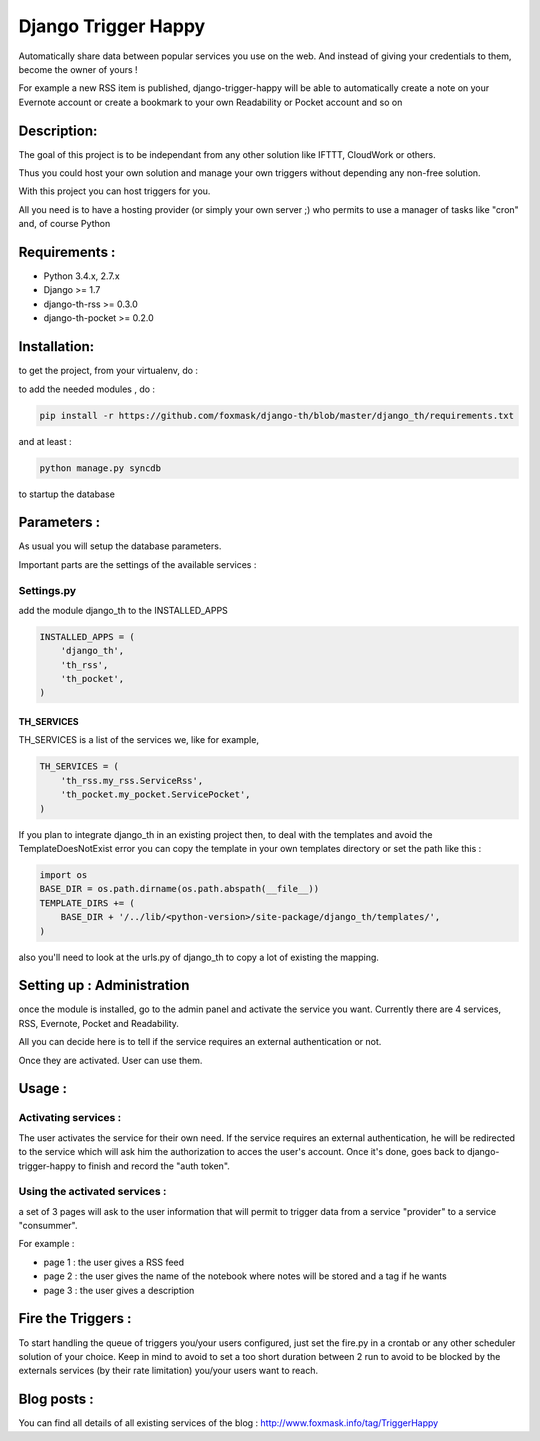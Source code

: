 ====================
Django Trigger Happy
====================

Automatically share data between popular services you use on the web.
And instead of giving your credentials to them, become the owner of yours !

For example a new RSS item is published, django-trigger-happy will be able to 
automatically create a note on your Evernote account or create a bookmark to
your own Readability or Pocket account and so on

|ImageLink|_

.. |ImageLink| image:: https://drone.io/github.com/foxmask/django-th/status.png
.. _ImageLink: https://drone.io/github.com/foxmask/django-th/status.png
.. |ImageLink| image:: http://foxmask.info/public/trigger_happy/trigger_happy_small.png


Description:
============
The goal of this project is to be independant from any other solution like 
IFTTT, CloudWork or others.

Thus you could host your own solution and manage your own triggers without 
depending any non-free solution.

With this project you can host triggers for you.

All you need is to have a hosting provider (or simply your own server ;) 
who permits to use a manager of tasks like "cron" and, of course Python

Requirements :
==============
* Python 3.4.x, 2.7.x
* Django >= 1.7
* django-th-rss >= 0.3.0
* django-th-pocket >= 0.2.0

Installation:
=============
to get the project, from your virtualenv, do :

.. code: system

    git clone https://github.com/foxmask/django-th.git

to add the needed modules , do :

.. code:: python

    pip install -r https://github.com/foxmask/django-th/blob/master/django_th/requirements.txt

and at least :

.. code:: python

    python manage.py syncdb

to startup the database

Parameters :
============
As usual you will setup the database parameters.

Important parts are the settings of the available services :

Settings.py 
-----------

add the module django_th to the INSTALLED_APPS


.. code:: python

    INSTALLED_APPS = (
        'django_th',
        'th_rss',
        'th_pocket',
    )


TH_SERVICES
~~~~~~~~~~~

TH_SERVICES is a list of the services we, like for example,  

.. code:: python

    TH_SERVICES = (
        'th_rss.my_rss.ServiceRss',
        'th_pocket.my_pocket.ServicePocket',
    )


If you plan to integrate django_th in an existing project then, to deal with the templates and avoid the TemplateDoesNotExist error you can 
copy the template in your own templates directory or set the path like this :

.. code:: python

    import os
    BASE_DIR = os.path.dirname(os.path.abspath(__file__))
    TEMPLATE_DIRS += (
        BASE_DIR + '/../lib/<python-version>/site-package/django_th/templates/',
    )


also you'll need to look at the urls.py of django_th to copy a lot of existing the mapping.


Setting up : Administration
===========================

once the module is installed, go to the admin panel and activate the service you want. 
Currently there are 4 services, RSS, Evernote, Pocket and Readability.

All you can decide here is to tell if the service requires an external authentication or not.

Once they are activated. User can use them.


Usage :
=======

Activating services : 
---------------------

The user activates the service for their own need. If the service requires an external authentication, he will be redirected to the service which will ask him the authorization to acces the user's account. Once it's done, goes back to django-trigger-happy to finish and record the "auth token".

Using the activated services :
------------------------------

a set of 3 pages will ask to the user information that will permit to trigger data from a service "provider" to a service "consummer".

For example : 

* page 1 : the user gives a RSS feed
* page 2 : the user gives the name of the notebook where notes will be stored and a tag if he wants
* page 3 : the user gives a description


Fire the Triggers :
===================
To start handling the queue of triggers you/your users configured, just set the fire.py in a crontab or any other scheduler solution of your choice.
Keep in mind to avoid to set a too short duration between 2 run to avoid to be blocked by the externals services (by their rate limitation)  you/your users want to reach.


Blog posts :
============
You can find all details of all existing services of the blog :
http://www.foxmask.info/tag/TriggerHappy
